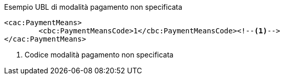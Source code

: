 
.Esempio UBL di modalità pagamento non specificata
[source, xml, indent=0]
----
<cac:PaymentMeans>
	<cbc:PaymentMeansCode>1</cbc:PaymentMeansCode><!--1-->
</cac:PaymentMeans>
----
<1> Codice modalità pagamento non specificata
